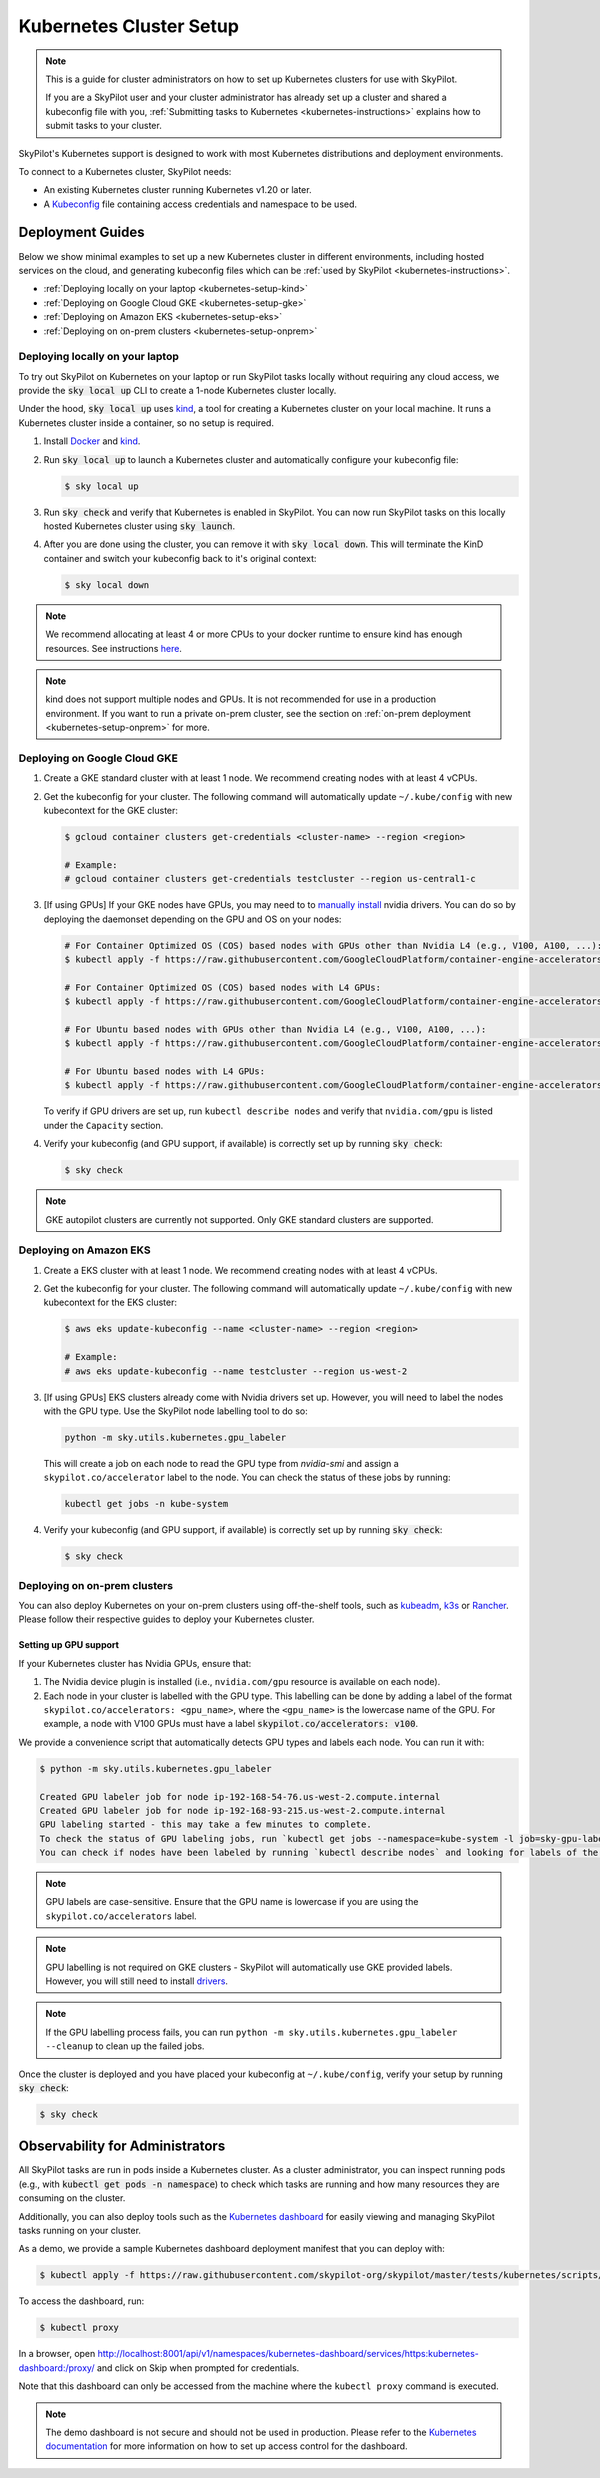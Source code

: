 .. _kubernetes-setup:

Kubernetes Cluster Setup
========================


.. note::
    This is a guide for cluster administrators on how to set up Kubernetes clusters
    for use with SkyPilot.

    If you are a SkyPilot user and your cluster administrator has already set up a cluster
    and shared a kubeconfig file with you, :ref:`Submitting tasks to Kubernetes <kubernetes-instructions>`
    explains how to submit tasks to your cluster.


SkyPilot's Kubernetes support is designed to work with most Kubernetes distributions and deployment environments.

To connect to a Kubernetes cluster, SkyPilot needs:

* An existing Kubernetes cluster running Kubernetes v1.20 or later.
* A `Kubeconfig <kubeconfig>`_ file containing access credentials and namespace to be used.


Deployment Guides
-----------------
Below we show minimal examples to set up a new Kubernetes cluster in different environments, including hosted services on the cloud, and generating kubeconfig files which can be :ref:`used by SkyPilot <kubernetes-instructions>`.

..
  TODO(romilb) - Add a table of contents/grid cards for each deployment environment.

* :ref:`Deploying locally on your laptop <kubernetes-setup-kind>`
* :ref:`Deploying on Google Cloud GKE <kubernetes-setup-gke>`
* :ref:`Deploying on Amazon EKS <kubernetes-setup-eks>`
* :ref:`Deploying on on-prem clusters <kubernetes-setup-onprem>`

.. _kubernetes-setup-kind:


Deploying locally on your laptop
^^^^^^^^^^^^^^^^^^^^^^^^^^^^^^^^

To try out SkyPilot on Kubernetes on your laptop or run SkyPilot
tasks locally without requiring any cloud access, we provide the
:code:`sky local up` CLI to create a 1-node Kubernetes cluster locally.

Under the hood, :code:`sky local up` uses `kind <https://kind.sigs.k8s.io/>`_,
a tool for creating a Kubernetes cluster on your local machine.
It runs a Kubernetes cluster inside a container, so no setup is required.

1. Install `Docker <https://docs.docker.com/engine/install/>`_ and `kind <https://kind.sigs.k8s.io/>`_.
2. Run :code:`sky local up` to launch a Kubernetes cluster and automatically configure your kubeconfig file:

   .. code-block:: console

     $ sky local up

3. Run :code:`sky check` and verify that Kubernetes is enabled in SkyPilot. You can now run SkyPilot tasks on this locally hosted Kubernetes cluster using :code:`sky launch`.
4. After you are done using the cluster, you can remove it with :code:`sky local down`. This will terminate the KinD container and switch your kubeconfig back to it's original context:

   .. code-block:: console

     $ sky local down

.. note::
    We recommend allocating at least 4 or more CPUs to your docker runtime to
    ensure kind has enough resources. See instructions
    `here <https://docs.docker.com/desktop/settings/linux/>`_.

.. note::
    kind does not support multiple nodes and GPUs.
    It is not recommended for use in a production environment.
    If you want to run a private on-prem cluster, see the section on :ref:`on-prem deployment <kubernetes-setup-onprem>` for more.


.. _kubernetes-setup-gke:

Deploying on Google Cloud GKE
^^^^^^^^^^^^^^^^^^^^^^^^^^^^^

1. Create a GKE standard cluster with at least 1 node. We recommend creating nodes with at least 4 vCPUs.
2. Get the kubeconfig for your cluster. The following command will automatically update ``~/.kube/config`` with new kubecontext for the GKE cluster:

   .. code-block:: console

     $ gcloud container clusters get-credentials <cluster-name> --region <region>

     # Example:
     # gcloud container clusters get-credentials testcluster --region us-central1-c

3. [If using GPUs] If your GKE nodes have GPUs, you may need to to
   `manually install <https://kubernetes.io/docs/setup/production-environment/tools/kubeadm/create-cluster-kubeadm/>`_
   nvidia drivers. You can do so by deploying the daemonset
   depending on the GPU and OS on your nodes:

   .. code-block:: console

     # For Container Optimized OS (COS) based nodes with GPUs other than Nvidia L4 (e.g., V100, A100, ...):
     $ kubectl apply -f https://raw.githubusercontent.com/GoogleCloudPlatform/container-engine-accelerators/master/nvidia-driver-installer/cos/daemonset-preloaded.yaml

     # For Container Optimized OS (COS) based nodes with L4 GPUs:
     $ kubectl apply -f https://raw.githubusercontent.com/GoogleCloudPlatform/container-engine-accelerators/master/nvidia-driver-installer/cos/daemonset-preloaded-latest.yaml

     # For Ubuntu based nodes with GPUs other than Nvidia L4 (e.g., V100, A100, ...):
     $ kubectl apply -f https://raw.githubusercontent.com/GoogleCloudPlatform/container-engine-accelerators/master/nvidia-driver-installer/ubuntu/daemonset-preloaded.yaml

     # For Ubuntu based nodes with L4 GPUs:
     $ kubectl apply -f https://raw.githubusercontent.com/GoogleCloudPlatform/container-engine-accelerators/master/nvidia-driver-installer/ubuntu/daemonset-preloaded-R525.yaml

   To verify if GPU drivers are set up, run ``kubectl describe nodes`` and verify that ``nvidia.com/gpu`` is listed under the ``Capacity`` section.

4. Verify your kubeconfig (and GPU support, if available) is correctly set up by running :code:`sky check`:

   .. code-block:: console

     $ sky check

.. note::
    GKE autopilot clusters are currently not supported. Only GKE standard clusters are supported.


.. _kubernetes-setup-eks:

Deploying on Amazon EKS
^^^^^^^^^^^^^^^^^^^^^^^

1. Create a EKS cluster with at least 1 node. We recommend creating nodes with at least 4 vCPUs.

2. Get the kubeconfig for your cluster. The following command will automatically update ``~/.kube/config`` with new kubecontext for the EKS cluster:

   .. code-block:: console

     $ aws eks update-kubeconfig --name <cluster-name> --region <region>

     # Example:
     # aws eks update-kubeconfig --name testcluster --region us-west-2

3. [If using GPUs] EKS clusters already come with Nvidia drivers set up. However, you will need to label the nodes with the GPU type. Use the SkyPilot node labelling tool to do so:

   .. code-block:: console

     python -m sky.utils.kubernetes.gpu_labeler


   This will create a job on each node to read the GPU type from `nvidia-smi` and assign a ``skypilot.co/accelerator`` label to the node. You can check the status of these jobs by running:

   .. code-block:: console

     kubectl get jobs -n kube-system

4. Verify your kubeconfig (and GPU support, if available) is correctly set up by running :code:`sky check`:

   .. code-block:: console

     $ sky check


.. _kubernetes-setup-onprem:

Deploying on on-prem clusters
^^^^^^^^^^^^^^^^^^^^^^^^^^^^^

You can also deploy Kubernetes on your on-prem clusters using off-the-shelf tools,
such as `kubeadm <https://kubernetes.io/docs/setup/production-environment/tools/kubeadm/create-cluster-kubeadm/>`_,
`k3s <https://docs.k3s.io/quick-start>`_ or
`Rancher <https://ranchermanager.docs.rancher.com/v2.5/pages-for-subheaders/kubernetes-clusters-in-rancher-setup>`_.
Please follow their respective guides to deploy your Kubernetes cluster.

Setting up GPU support
~~~~~~~~~~~~~~~~~~~~~~
If your Kubernetes cluster has Nvidia GPUs, ensure that:

1. The Nvidia device plugin is installed (i.e., ``nvidia.com/gpu`` resource is available on each node).
2. Each node in your cluster is labelled with the GPU type. This labelling can be done by adding a label of the format ``skypilot.co/accelerators: <gpu_name>``, where the ``<gpu_name>`` is the lowercase name of the GPU. For example, a node with V100 GPUs must have a label :code:`skypilot.co/accelerators: v100`.

We provide a convenience script that automatically detects GPU types and labels each node. You can run it with:

.. code-block:: console

 $ python -m sky.utils.kubernetes.gpu_labeler

 Created GPU labeler job for node ip-192-168-54-76.us-west-2.compute.internal
 Created GPU labeler job for node ip-192-168-93-215.us-west-2.compute.internal
 GPU labeling started - this may take a few minutes to complete.
 To check the status of GPU labeling jobs, run `kubectl get jobs --namespace=kube-system -l job=sky-gpu-labeler`
 You can check if nodes have been labeled by running `kubectl describe nodes` and looking for labels of the format `skypilot.co/accelerators: <gpu_name>`.


.. note::
 GPU labels are case-sensitive. Ensure that the GPU name is lowercase if you are using the ``skypilot.co/accelerators`` label.

.. note::
 GPU labelling is not required on GKE clusters - SkyPilot will automatically use GKE provided labels. However, you will still need to install `drivers <https://cloud.google.com/kubernetes-engine/docs/how-to/gpus#installing_drivers>`_.


.. note::
 If the GPU labelling process fails, you can run ``python -m sky.utils.kubernetes.gpu_labeler --cleanup`` to clean up the failed jobs.

Once the cluster is deployed and you have placed your kubeconfig at ``~/.kube/config``, verify your setup by running :code:`sky check`:

.. code-block:: console

    $ sky check


.. _kubernetes-observability:

Observability for Administrators
--------------------------------
All SkyPilot tasks are run in pods inside a Kubernetes cluster. As a cluster administrator,
you can inspect running pods (e.g., with :code:`kubectl get pods -n namespace`) to check which
tasks are running and how many resources they are consuming on the cluster.

Additionally, you can also deploy tools such as the `Kubernetes dashboard <https://kubernetes.io/docs/tasks/access-application-cluster/web-ui-dashboard/>`_ for easily viewing and managing
SkyPilot tasks running on your cluster.

.. image:: ../../images/screenshots/kubernetes/kubernetes-dashboard.png
    :width: 80%
    :align: center
    :alt: Kubernetes Dashboard


As a demo, we provide a sample Kubernetes dashboard deployment manifest that you can deploy with:

.. code-block:: console

    $ kubectl apply -f https://raw.githubusercontent.com/skypilot-org/skypilot/master/tests/kubernetes/scripts/dashboard.yaml


To access the dashboard, run:

.. code-block:: console

    $ kubectl proxy


In a browser, open http://localhost:8001/api/v1/namespaces/kubernetes-dashboard/services/https:kubernetes-dashboard:/proxy/ and click on Skip when
prompted for credentials.

Note that this dashboard can only be accessed from the machine where the ``kubectl proxy`` command is executed.

.. note::
    The demo dashboard is not secure and should not be used in production. Please refer to the
    `Kubernetes documentation <https://kubernetes.io/docs/tasks/access-application-cluster/web-ui-dashboard/>`_
    for more information on how to set up access control for the dashboard.

